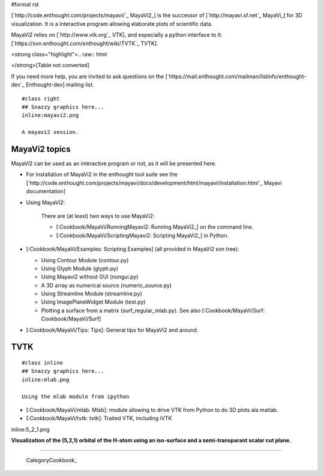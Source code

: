 #format rst

[`http://code.enthought.com/projects/mayavi/`_ MayaVi2_] is the successor of [`http://mayavi.sf.net`_ MayaVi_] for 3D visualization. It is a interactive program allowing elaborate plots of scientific data.

MayaVi2 relies on [`http://www.vtk.org`_ VTK], and especially a python interface to it: [`https://svn.enthought.com/enthought/wiki/TVTK`_ TVTK].

<strong class="highlight">.. raw:: html

</strong>[Table not converted]

If you need more help, you are invited to ask questions on the [`https://mail.enthought.com/mailman/listinfo/enthought-dev`_ Enthought-dev] mailing list.

::

   #class right
   ## Snazzy graphics here...
   inline:mayavi2.png

   A mayavi2 session.

MayaVi2 topics
==============

MayaVi2 can be used as an interactive program or not, as it will be presented here.

* For installation of MayaVi2 in the enthought tool suite see the [`http://code.enthought.com/projects/mayavi/docs/development/html/mayavi/installation.html`_ Mayavi documentation]

* Using MayaVi2:

    There are (at least) two ways to use MayaVi2:

    * [:Cookbook/MayaVi/RunningMayavi2: Running MayaVi2_] on the command line.

    * [:Cookbook/MayaVi/ScriptingMayavi2: Scripting MayaVi2_] in Python.

* [:Cookbook/MayaVi/Examples: Scripting Examples] (all provided in MayaVi2 svn tree):

  * Using Contour Module (contour.py)

  * Using Glyph Module (glyph.py)

  * Using Mayavi2 without GUI (nongui.py)

  * A 3D array as numerical source (numeric_source.py)

  * Using Streamline Module (streamline.py)

  * Using ImagePlaneWidget Module (test.py)

  * Plotting a surface from a matrix (surf_regular_mlab.py). See also [:Cookbook/MayaVi/Surf: Cookbook/MayaVi/Surf]

* [:Cookbook/MayaVi/Tips: Tips]: General tips for MayaVi2 and around.

TVTK
====

::

   #class inline
   ## Snazzy graphics here...
   inline:mlab.png

   Using the mlab module from ipython

* [:Cookbook/MayaVi/mlab: Mlab]: module allowing to drive VTK from Python to do 3D plots ala matlab.

* [:Cookbook/MayaVi/tvtk: tvtk]: Traited VTK, including iVTK

inline:5_2_1.png

**Visualization of the (5,2,1) orbital of the H-atom using an iso-surface and a semi-transparant scalar cut plane.**

-------------------------

 CategoryCookbook_

